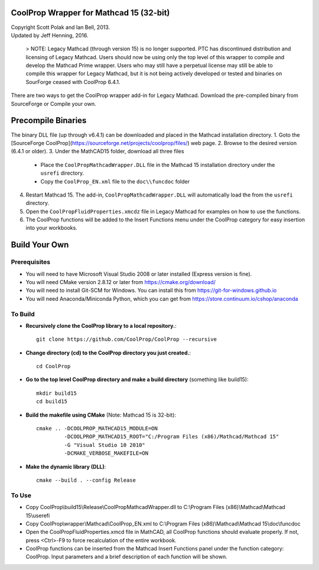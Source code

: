 CoolProp Wrapper for Mathcad 15 (32-bit)
==========================================

| Copyright Scott Polak and Ian Bell, 2013.  
| Updated by Jeff Henning, 2016.  

 ..

 > NOTE: Legacy Mathcad (through version 15) is no longer supported.  PTC has discontinued distribution and licensing of Legacy Mathcad.  Users should now be using only the top level of this wrapper to compile and develop the Mathcad Prime wrapper.  Users who may still have a perpetual license may still be able to compile this wrapper for Legacy Mathcad, but it is not being actively developed or tested and binaries on SourForge ceased with CoolProp 6.4.1. 

There are two ways to get the CoolProp wrapper add-in for Legacy Mathcad.  Download the pre-compiled binary from SourceForge or Compile your own.

Precompile Binaries
===================
The binary DLL file (up through v6.4.1) can be downloaded and placed in the Mathcad installation directory.
1. Goto the [SourceForge CoolProp](https://sourceforge.net/projects/coolprop/files/) web page.
2. Browse to the desired version (6.4.1 or older).
3. Under the MathCAD15 folder, download all three files
   * Place the ``CoolPropMathcadWrapper.DLL`` file in the Mathcad 15 installation directory under the ``usrefi`` directory.
   * Copy the ``CoolProp_EN.xml`` file to the ``doc\\funcdoc`` folder
4. Restart Mathcad 15. The add-in, ``CoolPropMathcadWrapper.DLL`` will automatically load the from the ``usrefi`` directory.
5. Open the ``CoolPropFluidProperties.xmcdz`` file in Legacy Mathcad for examples on how to use the functions.
6. The CoolProp functions will be added to the Insert Functions menu under the CoolProp category for easy insertion into your workbooks.


Build Your Own
==============


Prerequisites
--------------

* You will need to have Microsoft Visual Studio 2008 or later installed (Express version is fine).

* You will need CMake version 2.8.12 or later from https://cmake.org/download/

* You will need to install Git-SCM for Windows.  You can install this from https://git-for-windows.github.io

* You will need Anaconda/Miniconda Python, which you can get from https://store.continuum.io/cshop/anaconda


To Build
--------

* **Recursively clone the CoolProp library to a local repository.**::

	git clone https://github.com/CoolProp/CoolProp --recursive

* **Change directory (cd) to the CoolProp directory you just created.**::

	cd CoolProp

* **Go to the top level CoolProp directory and make a build directory** (something like \build15)::

	mkdir build15 
	cd build15

* **Build the makefile using CMake** (Note: Mathcad 15 is 32-bit)::

    cmake .. -DCOOLPROP_MATHCAD15_MODULE=ON 
             -DCOOLPROP_MATHCAD15_ROOT="C:/Program Files (x86)/Mathcad/Mathcad 15"  
             -G "Visual Studio 10 2010" 
             -DCMAKE_VERBOSE_MAKEFILE=ON 

* **Make the dynamic library (DLL)**::

	cmake --build . --config Release


To Use
------

* Copy CoolProp\\build15\\Release\\CoolPropMathcadWrapper.dll to C:\\Program Files (x86)\\Mathcad\\Mathcad 15\\userefi 
	
* Copy CoolProp\\wrapper\\Mathcad\\CoolProp_EN.xml to C:\\Program Files (x86)\\Mathcad\\Mathcad 15\\doc\\funcdoc 
	
* Open the CoolPropFluidProperties.xmcd file in MathCAD, all CoolProp functions should evaluate properly. If not, press <Ctrl>-F9 to force recalculation of the entire workbook.

* CoolProp functions can be inserted from the Mathcad Insert Functions panel under the function category: CoolProp.  Input parameters and a brief description of each function will be shown.

